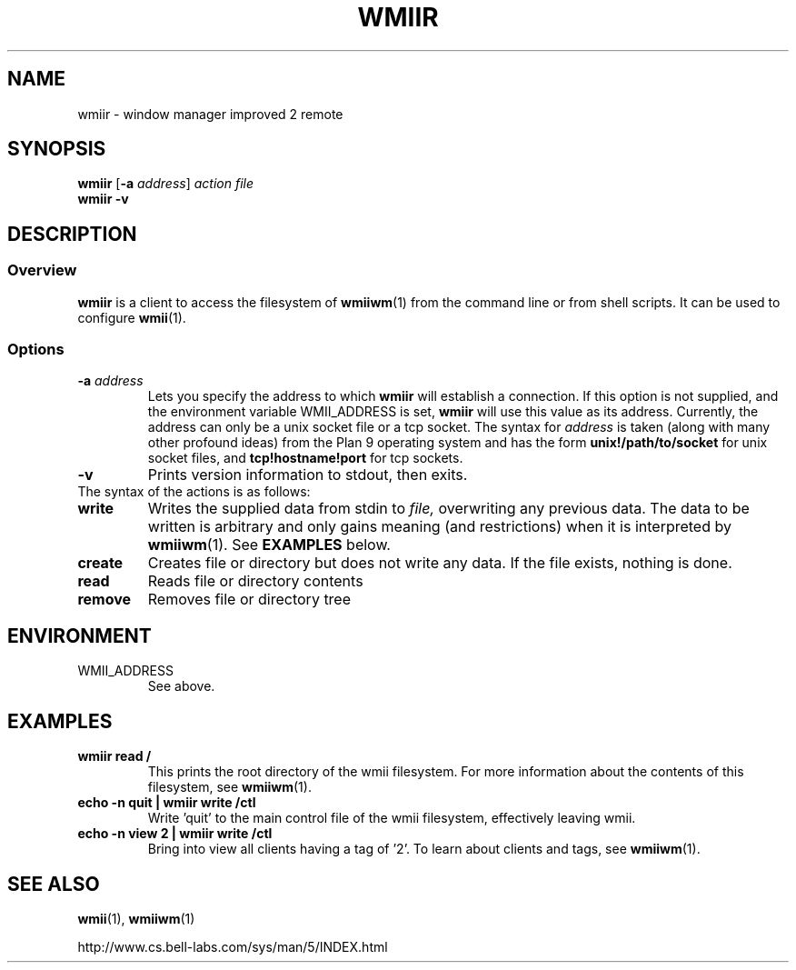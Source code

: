 .TH WMIIR 1 wmii-3
.SH NAME
wmiir \- window manager improved 2 remote
.SH SYNOPSIS
.B wmiir
.RB [ \-a
.IR address ]
.I action
.I file
.br
.B wmiir
.B \-v
.SH DESCRIPTION
.SS Overview
.B wmiir
is a client to access the filesystem of
.BR wmiiwm (1)
from the command line or from shell
scripts. It can be used to configure
.BR wmii (1).
.SS Options
.TP
.BI \-a " address"
Lets you specify the address to which
.B wmiir
will establish a connection. If this option is not supplied, and the
environment variable WMII_ADDRESS is set,
.B wmiir
will use this value as its address. Currently, the address can only be a
unix socket file or a tcp socket. The syntax for
.I address
is taken (along with many other profound ideas) from the Plan 9 operating
system and has the form
.BR unix!/path/to/socket 
for unix socket files, and
.BR tcp!hostname!port
for tcp sockets.
.TP
.B \-v
Prints version information to stdout, then exits.
.TP
The syntax of the actions is as follows:
.TP
.B write
Writes the supplied data from stdin to
.IR file,
overwriting any previous data.  The data to be written is arbitrary
and only gains meaning (and restrictions) when it is interpreted by
.BR wmiiwm (1).
See
.B EXAMPLES
below.
.TP
.B create
Creates file or directory but does not write any data. If the file exists,
nothing is done.
.TP
.B read
Reads file or directory contents
.TP
.B remove
Removes file or directory tree
.SH ENVIRONMENT
.TP
WMII_ADDRESS
See above.
.SH EXAMPLES
.TP
.B wmiir read /
This prints the root directory of the wmii filesystem. For more information
about the contents of this filesystem, see
.BR wmiiwm (1).
.TP
.B echo -n quit | wmiir write /ctl
Write 'quit' to the main control file of the wmii filesystem, effectively
leaving wmii.
.TP
.B echo -n view 2 | wmiir write /ctl
Bring into view all clients having a tag of '2'. To learn about clients and
tags, see
.BR wmiiwm (1).
.SH SEE ALSO
.BR wmii (1),
.BR wmiiwm (1)

http://www.cs.bell-labs.com/sys/man/5/INDEX.html
